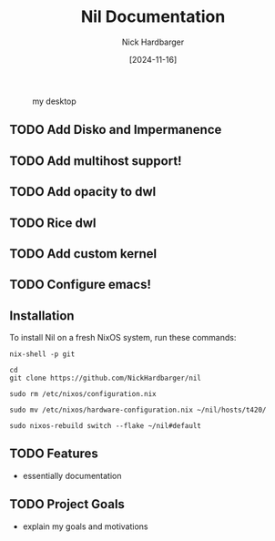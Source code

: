 #+title: Nil Documentation
#+author: Nick Hardbarger
#+date: [2024-11-16]
#+caption: my desktop
[[./desktop.png]]
** TODO Add Disko and Impermanence
** TODO Add multihost support!
** TODO Add opacity to dwl
** TODO Rice dwl
** TODO Add custom kernel
** TODO Configure emacs!
** Installation
To install Nil on a fresh NixOS system, run these commands:

#+BEGIN_SRC shell
nix-shell -p git
#+END_SRC

#+BEGIN_SRC shell
cd
git clone https://github.com/NickHardbarger/nil
#+END_SRC

#+BEGIN_SRC shell
sudo rm /etc/nixos/configuration.nix
#+END_SRC

#+BEGIN_SRC shell
sudo mv /etc/nixos/hardware-configuration.nix ~/nil/hosts/t420/
#+END_SRC

#+BEGIN_SRC shell
sudo nixos-rebuild switch --flake ~/nil#default
#+END_SRC

** TODO Features
- essentially documentation
  
** TODO Project Goals
- explain my goals and motivations
